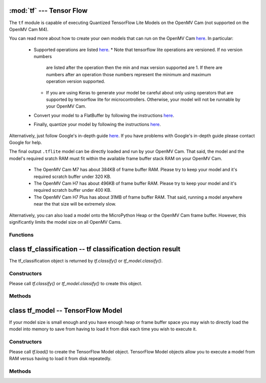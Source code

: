 :mod:`tf` --- Tensor Flow
=========================

.. module:: tf
   :synopsis: Tensor Flow

The ``tf`` module is capable of executing Quantized TensorFlow Lite Models
on the OpenMV Cam (not supported on the OpenMV Cam M4).

You can read more about how to create your own models that can run on the
OpenMV Cam `here <https://www.tensorflow.org/lite/microcontrollers>`__. In
particular:

   * Supported operations are listed `here <https://github.com/openmv/tensorflow/blob/openmv/tensorflow/lite/micro/kernels/all_ops_resolver.cc>`__.
     * Note that tensorflow lite operations are versioned. If no version numbers
       are listed after the operation then the min and max version supported are
       1. If there are numbers after an operation those numbers represent the
       minimum and maximum operation version supported.
     * If you are using Keras to generate your model be careful about only using
       operators that are supported by tensorflow lite for microcontrollers. Otherwise,
       your model will not be runnable by your OpenMV Cam.
   * Convert your model to a FlatBuffer by following the instructions `here <https://www.tensorflow.org/lite/microcontrollers/build_convert#model_conversion>`__.
   * Finally, quantize your model by following the instructions `here <https://www.tensorflow.org/lite/microcontrollers/build_convert#quantization>`__.

Alternatively, just follow Google's in-depth guide `here <https://github.com/openmv/tensorflow/blob/openmv/tensorflow/lite/micro/examples/person_detection/training_a_model.md>`__.
If you have problems with Google's in-depth guide please contact Google for help.

The final output ``.tflite`` model can be directly loaded and run by your
OpenMV Cam. That said, the model and the model's required sratch RAM must
fit within the available frame buffer stack RAM on your OpenMV Cam.

   * The OpenMV Cam M7 has about 384KB of frame buffer RAM. Please try
     to keep your model and it's required scratch buffer under 320 KB.
   * The OpenMV Cam H7 has about 496KB of frame buffer RAM. Please try
     to keep your model and it's required scratch buffer under 400 KB.
   * The OpenMV Cam H7 Plus has about 31MB of frame buffer RAM. That
     said, running a model anywhere near the that size will be extremely slow.

Alternatively, you can also load a model onto the MicroPython Heap or the OpenMV Cam frame buffer.
However, this significantly limits the model size on all OpenMV Cams.

Functions
---------

.. function:: tf.classify(path, img, [roi, [min_scale=1.0, [scale_mul=0.5, [x_overlap=0, [y_overlap=0]]]]])

   Executes the TensorFlow Lite image classification model on the ``img``
   object and returns a list of `tf_classification` objects. This method
   executes the network multiple times on the image in a controllable sliding
   window type manner (by default the algorithm only executes the network once
   on the whole image frame).

   ``path`` a path to a ``.tflite`` model to execute on your OpenMV Cam's
   disk. The model is loaded into memory, executed, and released all in
   one function call to save from having to load the model in the
   MicroPython heap. Pass ``"person_detection"`` to load the built-in
   person detection model from your OpenMV Cam's internal flash.

   ``roi`` is the region-of-interest rectangle tuple (x, y, w, h). If not
   specified, it is equal to the image rectangle. Only pixels within the
   ``roi`` are operated on.

   ``min_scale`` controls how much scaling is applied to the network. At the
   default value the network is not scaled. However, a value of 0.5 would allow
   for detecting objects 50% in size of the image roi size...

   ``scale_mul`` controls how many different scales are tested out. The sliding
   window method works by multiplying a default scale of 1 by ``scale_mul``
   while the result is over ``min_scale``. The default value of ``scale_mul``,
   0.5, tests out a 50% size reduction per scale change. However, a value of
   0.95 would only be a 5% size reductioin.

   ``x_overlap`` controls the percentage of overlap with the next detector
   area of the sliding window. A value of zero means no overlap. A value of
   0.95 would mean 95% overlap.

   ``y_overlap`` controls the percentage of overlap with the next detector
   area of the sliding window. A value of zero means no overlap. A value of
   0.95 would mean 95% overlap.

.. function:: tf.segment(path, img, [roi])

   Executes the TensorFlow Lite image segmentation model on the ``img``
   object and returns a list of grayscale `image` objects for each
   segmentation class output channel.

   ``path`` a path to a ``.tflite`` model to execute on your OpenMV Cam's
   disk. The model is loaded into memory, executed, and released all in
   one function call to save from having to load the model in the
   MicroPython heap.

   ``roi`` is the region-of-interest rectangle tuple (x, y, w, h). If not
   specified, it is equal to the image rectangle. Only pixels within the
   ``roi`` are operated on.

.. function:: tf.load(path, [load_to_fb=False])

   ``path`` a path to a ``.tflite`` model to load into memory on the MicroPython heap by default.

   NOTE! The MicroPython heap is only ~50 KB on the OpenMV Cam M7 and ~256 KB on the OpenMV Cam H7.

   Pass ``"person_detection"`` to load the built-in person detection model from your
   OpenMV Cam's internal flash. This built-in model does not use any Micropython Heap
   as all the weights are stored in flash which is accessible in the same way as RAM.

   ``load_to_fb` if passed as True will instead reserve part of the OpenMV Cam frame buffer
   stack for storing the TensorFlow Lite model. You will get the most efficent execution
   performance for large models that do not fit on the heap by loading them into frame buffer
   memory once from disk and then repeatedly executing the model. That said, the frame buffer
   space used will not be available anymore for other algorithms.

   Returns a `tf_model` object which can operate on an image.

.. function:: tf.free_from_fb()

   Deallocates a previously allocated `tf_model` object created with ``load_to_fb`` set to True.

   Note that deallocations happen in the reverse order of allocation.

class tf_classification -- tf classification dection result
===========================================================

The tf_classification object is returned by `tf.classify()` or `tf_model.classify()`.

Constructors
------------

.. class:: tf.tf_classification()

   Please call `tf.classify()` or `tf_model.classify()` to create this object.

Methods
-------

.. method:: tf_classification.rect()

   Returns a rectangle tuple (x, y, w, h) for use with `image` methods
   like `image.draw_rectangle()` of the tf_classification's bounding box.

.. method:: tf_classification.x()

   Returns the tf_classification's bounding box x coordinate (int).

   You may also get this value doing ``[0]`` on the object.

.. method:: tf_classification.y()

   Returns the tf_classification's bounding box y coordinate (int).

   You may also get this value doing ``[1]`` on the object.

.. method:: tf_classification.w()

   Returns the tf_classification's bounding box w coordinate (int).

   You may also get this value doing ``[2]`` on the object.

.. method:: tf_classification.h()

   Returns the tf_classification's bounding box h coordinate (int).

   You may also get this value doing ``[3]`` on the object.

.. method:: tf_classification.classification_output()

   Returns a list of the classification label scores. The size of this
   list is determined by your model output channel size. For example,
   mobilenet outputs a list of 1000 classification scores for all 1000
   classes understood by mobilenet. Use ``zip`` in python to combine
   the classification score results with classification labels.

   You may also get this value doing ``[4]`` on the object.

class tf_model -- TensorFlow Model
==================================

If your model size is small enough and you have enough heap or frame buffer space you may wish
to directly load the model into memory to save from having to load it from disk
each time you wish to execute it.

Constructors
------------

.. class:: tf.tf_model()

   Please call `tf.load()` to create the TensorFlow Model object. TensorFlow Model objects allow
   you to execute a model from RAM versus having to load it from disk repeatedly.

Methods
-------

.. method:: tf_model.len()

   Returns the size in bytes of the `tf_model`.

.. method:: tf_model.height()

   Returns the input height of the model. You can use this to size your input
   image height appropriately.

.. method:: tf_model.width()

   Returns the input width of the model. You can use this to size your input
   image width appropriately.

.. method:: tf_model.channels()

   Returns the number of color channels in the model. 1 for grayscale
   and 3 for RGB.

.. method:: tf_model.classify(img, [roi, [min_scale=1.0, [scale_mul=0.5, [x_overlap=0, [y_overlap=0]]]]])

   Executes the TensorFlow Lite image classification model on the ``img``
   object and returns a list of `tf_classification` objects. This method
   executes the network multiple times on the image in a controllable sliding
   window type manner (by default the algorithm only executes the network once
   on the whole image frame).

   ``roi`` is the region-of-interest rectangle tuple (x, y, w, h). If not
   specified, it is equal to the image rectangle. Only pixels within the
   ``roi`` are operated on.

   ``min_scale`` controls how much scaling is applied to the network. At the
   default value the network is not scaled. However, a value of 0.5 would allow
   for detecting objects 50% in size of the image roi size...

   ``scale_mul`` controls how many different scales are tested out. The sliding
   window method works by multiplying a default scale of 1 by ``scale_mul``
   while the result is over ``min_scale``. The default value of ``scale_mul``,
   0.5, tests out a 50% size reduction per scale change. However, a value of
   0.95 would only be a 5% size reductioin.

   ``x_overlap`` controls the percentage of overlap with the next detector
   area of the sliding window. A value of zero means no overlap. A value of
   0.95 would mean 95% overlap.

   ``y_overlap`` controls the percentage of overlap with the next detector
   area of the sliding window. A value of zero means no overlap. A value of
   0.95 would mean 95% overlap.

.. method:: tf_model.segment(img, [roi])

   Executes the TensorFlow Lite image segmentation model on the ``img``
   object and returns a list of grayscale `image` objects for each
   segmentation class output channel.

   ``roi`` is the region-of-interest rectangle tuple (x, y, w, h). If not
   specified, it is equal to the image rectangle. Only pixels within the
   ``roi`` are operated on.
